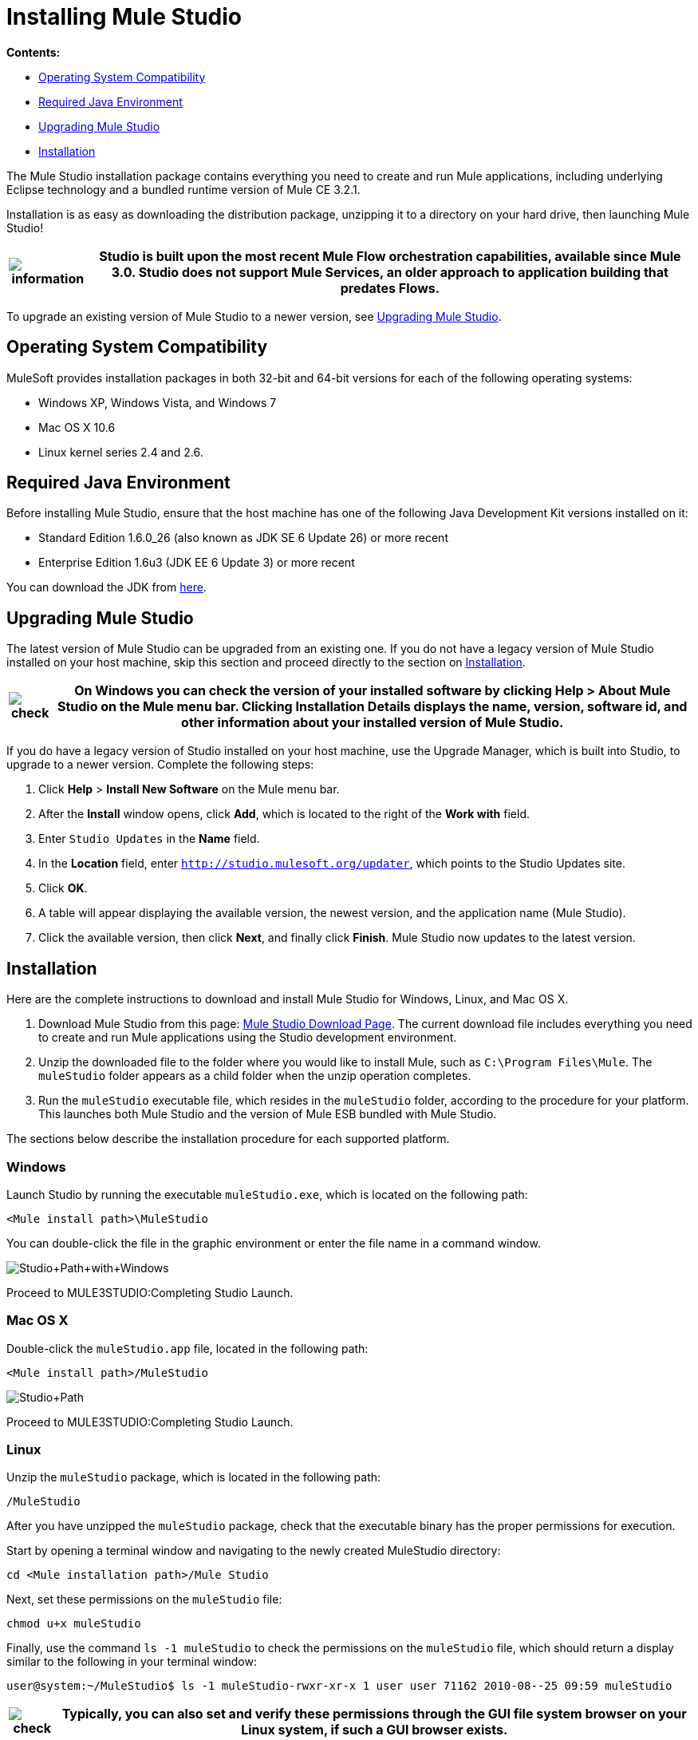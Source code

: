 = Installing Mule Studio

*Contents:*

* <<Operating System Compatibility>>
* <<Required Java Environment>>
* <<Upgrading Mule Studio>>
* <<Installation>>

The Mule Studio installation package contains everything you need to create and run Mule applications, including underlying Eclipse technology and a bundled runtime version of Mule CE 3.2.1.

Installation is as easy as downloading the distribution package, unzipping it to a directory on your hard drive, then launching Mule Studio!

[%header%autowidth.spread]
|===
|image:information.png[information] |Studio is built upon the most recent Mule Flow orchestration capabilities, available since Mule 3.0. Studio does not support Mule Services, an older approach to application building that predates Flows.

|===

To upgrade an existing version of Mule Studio to a newer version, see <<Upgrading Mule Studio>>.

== Operating System Compatibility

MuleSoft provides installation packages in both 32-bit and 64-bit versions for each of the following operating systems:

* Windows XP, Windows Vista, and Windows 7
* Mac OS X 10.6
* Linux kernel series 2.4 and 2.6.

== Required Java Environment

Before installing Mule Studio, ensure that the host machine has one of the following Java Development Kit versions installed on it:

* Standard Edition 1.6.0_26 (also known as JDK SE 6 Update 26) or more recent
* Enterprise Edition 1.6u3 (JDK EE 6 Update 3) or more recent

You can download the JDK from http://www.oracle.com/technetwork/java/javase/downloads/index.html[here].

== Upgrading Mule Studio

The latest version of Mule Studio can be upgraded from an existing one. If you do not have a legacy version of Mule Studio installed on your host machine, skip this section and proceed directly to the section on <<Installation>>.

[%header%autowidth.spread]
|===
|image:check.png[check] |On Windows you can check the version of your installed software by clicking *Help* > *About Mule Studio* on the Mule menu bar. Clicking *Installation Details* displays the name, version, software id, and other information about your installed version of Mule Studio.

|===

If you do have a legacy version of Studio installed on your host machine, use the Upgrade Manager, which is built into Studio, to upgrade to a newer version. Complete the following steps:

. Click *Help* > *Install New Software* on the Mule menu bar.
. After the *Install* window opens, click *Add*, which is located to the right of the *Work with* field.
. Enter `Studio Updates` in the *Name* field.
. In the *Location* field, enter `http://studio.mulesoft.org/updater`, which points to the Studio Updates site.
. Click *OK*.
. A table will appear displaying the available version, the newest version, and the application name (Mule Studio).
. Click the available version, then click *Next*, and finally click *Finish*. Mule Studio now updates to the latest version.

== Installation

Here are the complete instructions to download and install Mule Studio for Windows, Linux, and Mac OS X.

. Download Mule Studio from this page: http://www.mulesoft.org/mule-studio-beta-download[Mule Studio Download Page]. The current download file includes everything you need to create and run Mule applications using the Studio development environment.
. Unzip the downloaded file to the folder where you would like to install Mule, such as `C:\Program Files\Mule`. The `muleStudio` folder appears as a child folder when the unzip operation completes.
. Run the `muleStudio` executable file, which resides in the `muleStudio` folder, according to the procedure for your platform. This launches both Mule Studio and the version of Mule ESB bundled with Mule Studio.

The sections below describe the installation procedure for each supported platform.

=== Windows

Launch Studio by running the executable `muleStudio.exe`, which is located on the following path:

`<Mule install path>\MuleStudio`

You can double-click the file in the graphic environment or enter the file name in a command window.

image:Studio+Path+with+Windows.png[Studio+Path+with+Windows]

Proceed to MULE3STUDIO:Completing Studio Launch.

=== Mac OS X

Double-click the `muleStudio.app` file, located in the following path:

`<Mule install path>/MuleStudio`

image:Studio+Path.png[Studio+Path]

Proceed to MULE3STUDIO:Completing Studio Launch.

=== Linux

Unzip the `muleStudio` package, which is located in the following path:

`/MuleStudio`

After you have unzipped the `muleStudio` package, check that the executable binary has the proper permissions for execution.

Start by opening a terminal window and navigating to the newly created MuleStudio directory:

[source,java]
----
cd <Mule installation path>/Mule Studio
----

Next, set these permissions on the `muleStudio` file: +

`chmod u+x muleStudio`

Finally, use the command `ls -1 muleStudio` to check the permissions on the `muleStudio` file, which should return a display similar to the following in your terminal window:

[source,java]
----
user@system:~/MuleStudio$ ls -1 muleStudio-rwxr-xr-x 1 user user 71162 2010-08--25 09:59 muleStudio
----


[%header%autowidth.spread]
|===
|image:check.png[check] |Typically, you can also set and verify these permissions through the GUI file system browser on your Linux system, if such a GUI browser exists.

|===

Enter the following command in the console to launch `muleStudio`:

`./muleStudio`

Alternatively, double click the `muleStudio` file in the Linux graphic interface, as shown below:

image:Studio+Path+-+Linux.png[Studio+Path+-+Linux]

Proceed to MULE3STUDIO:Completing Studio Launch.

=== Completing Studio Launch

When you launch Studio, the following pop up prompts you to specify the workspace folder in which all your project-specific files will reside.

image:SelectWorkspace.png[SelectWorkspace]

The popup provides three options for specifying a workspace and one for quitting Studio:

* Click *OK* to accept the default workspace, which will be something similar to: `C:\MuleStudio\Workspace`. (Optionally, click *Use this default and do not ask again* before you click *OK* so that each subsequent Studio launch uses the folder displayed in the *Workspace* field).
* Click *Browse*, navigate to the directory you want to use as your workspace, then click *OK*.
* Click within the field to the right of *Workspace*, type the path of the directory you want to use as your workspace, then click *OK*.
* Click *Cancel* only if you want to exit Studio without specifying a workspace.

The first time you launch Mule, the following window pops up after you have specified your workspace:

image:FirstScreen.png[FirstScreen]

Click the fifth option, "Go to Mule Studio", to display the Studio application window, which should look similar to the following:

image:UnusedMule.png[UnusedMule]

Now that Mule Studio is up and kicking, take a quick tour of Mule Studio by returning to the link:/mule-fundamentals/v/3.2/mule-studio-tutorials[Getting Started with Mule Studio] page.
